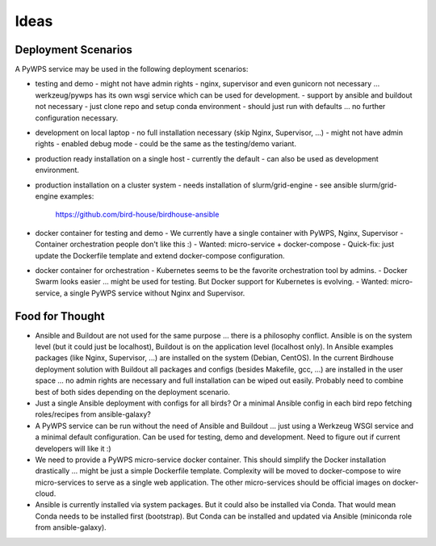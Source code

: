 Ideas
======

Deployment Scenarios
--------------------

A PyWPS service may be used in the following deployment scenarios:

* testing and demo
  - might not have admin rights
  - nginx, supervisor and even gunicorn not necessary ... werkzeug/pywps has its own wsgi service which can be used for development.
  - support by ansible and buildout not necessary
  - just clone repo and setup conda environment
  - should just run with defaults ... no further configuration necessary.
* development on local laptop
  - no full installation necessary (skip Nginx, Supervisor, ...)
  - might not have admin rights
  - enabled debug mode
  - could be the same as the testing/demo variant.
* production ready installation on a single host
  - currently the default
  - can also be used as development environment.
* production installation on a cluster system
  - needs installation of slurm/grid-engine
  - see ansible slurm/grid-engine examples:
    https://github.com/bird-house/birdhouse-ansible
* docker container for testing and demo
  - We currently have a single container with PyWPS, Nginx, Supervisor
  - Container orchestration people don't like this :)
  - Wanted: micro-service + docker-compose
  - Quick-fix: just update the Dockerfile template and extend docker-compose configuration.
* docker container for orchestration
  - Kubernetes seems to be the favorite orchestration tool by admins.
  - Docker Swarm looks easier ... might be used for testing. But Docker support for Kubernetes is evolving.
  - Wanted: micro-service, a single PyWPS service without Nginx and Supervisor.

Food for Thought
----------------

* Ansible and Buildout are not used for the same purpose ... there is a philosophy conflict. Ansible is on the system level (but it could just be localhost), Buildout is on the application level (localhost only). In Ansible examples packages (like Nginx, Supervisor, ...) are installed on the system (Debian, CentOS). In the current Birdhouse deployment solution with Buildout all packages and configs (besides Makefile, gcc, ...) are installed in the user space ... no admin rights are necessary and full installation can be wiped out easily. Probably need to combine best of both sides depending on the deployment scenario.
* Just a single Ansible deployment with configs for all birds? Or a minimal Ansible config in each bird repo fetching roles/recipes from ansible-galaxy?
* A PyWPS service can be run without the need of Ansible and Buildout ... just using a Werkzeug WSGI service and a minimal default configuration. Can be used for testing, demo and development. Need to figure out if current developers will like it :)
* We need to provide a PyWPS micro-service docker container. This should simplify the Docker installation drastically ... might be just a simple Dockerfile template. Complexity will be moved to docker-compose to wire micro-services to serve as a single web application. The other micro-services should be official images on docker-cloud.
* Ansible is currently installed via system packages. But it could also be installed via Conda. That would mean Conda needs to be installed first (bootstrap). But Conda can be installed and updated via Ansible (miniconda role from ansible-galaxy).
